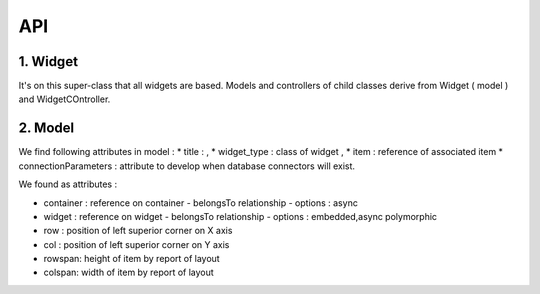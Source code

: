 .. _dev-frontend-widgets-api:

API
===

1. Widget
---------

It's on this super-class that all widgets are based. Models and controllers of
child classes derive from Widget ( model ) and WidgetCOntroller.


2. Model
--------

We find following attributes in model :
* title :  ,
* widget_type : class of widget ,
* item : reference of associated item
* connectionParameters : attribute to develop when database connectors will exist.

We found as attributes :

* container : reference on container
  - belongsTo relationship
  - options : async

* widget : reference on widget
  - belongsTo relationship
  - options : embedded,async polymorphic

* row : position of left superior corner on X axis
* col : position of left superior corner on Y axis
* rowspan: height of item by report of layout
* colspan: width of item by report of layout

